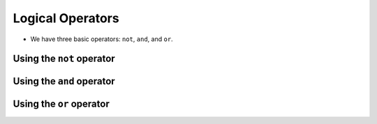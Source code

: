 Logical Operators
-----------------

+ We have three basic operators: ``not``, ``and``, and ``or``.

Using the ``not`` operator
**************************

.. codelens:: cl_l05_9a
    
    print(not True)
    print(not False)

Using the ``and`` operator
**************************

.. codelens:: cl_l05_9b
    
    print(True and True)
    print(True and False)
    print(False and True)
    print(False and False)

Using the ``or`` operator
*************************

.. codelens:: cl_l05_9c
    
    print(True or True)
    print(True or False)
    print(False or True)
    print(False or False)